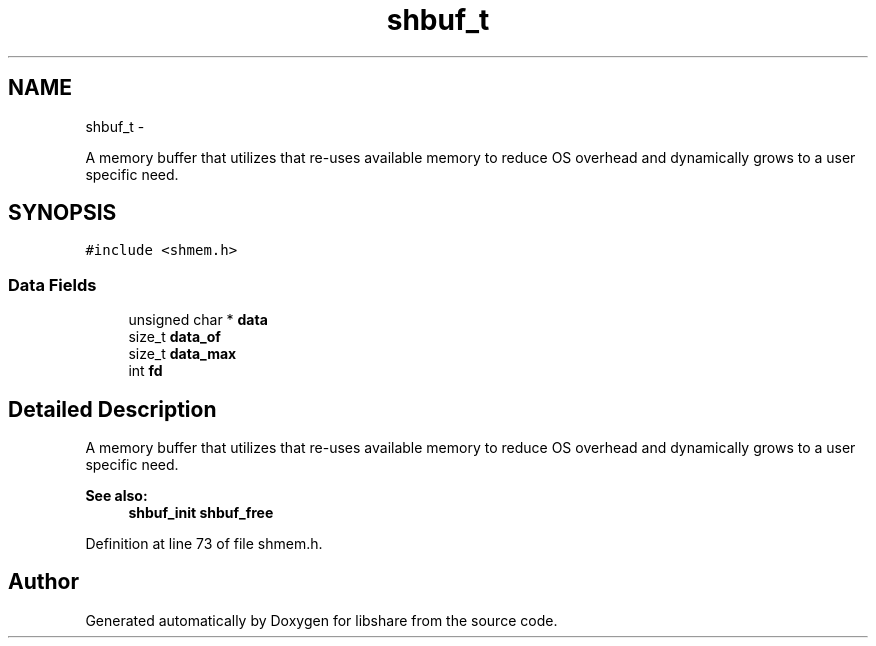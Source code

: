 .TH "shbuf_t" 3 "28 Dec 2014" "Version 2.17" "libshare" \" -*- nroff -*-
.ad l
.nh
.SH NAME
shbuf_t \- 
.PP
A memory buffer that utilizes that re-uses available memory to reduce OS overhead and dynamically grows to a user specific need.  

.SH SYNOPSIS
.br
.PP
.PP
\fC#include <shmem.h>\fP
.SS "Data Fields"

.in +1c
.ti -1c
.RI "unsigned char * \fBdata\fP"
.br
.ti -1c
.RI "size_t \fBdata_of\fP"
.br
.ti -1c
.RI "size_t \fBdata_max\fP"
.br
.ti -1c
.RI "int \fBfd\fP"
.br
.in -1c
.SH "Detailed Description"
.PP 
A memory buffer that utilizes that re-uses available memory to reduce OS overhead and dynamically grows to a user specific need. 

\fBSee also:\fP
.RS 4
\fBshbuf_init\fP \fBshbuf_free\fP 
.RE
.PP

.PP
Definition at line 73 of file shmem.h.

.SH "Author"
.PP 
Generated automatically by Doxygen for libshare from the source code.
